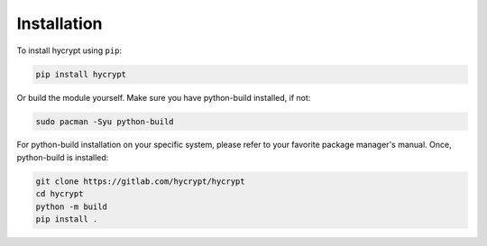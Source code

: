 ..
   hycrypt is licensed under The 3-Clause BSD License, see LICENSE.
   Copyright 2024 Sira Pornsiriprasert <code@psira.me>


Installation
============

To install hycrypt using ``pip``:

.. code-block:: console

    pip install hycrypt


Or build the module yourself. Make sure you have python-build installed, if not:

.. code-block:: console

    sudo pacman -Syu python-build

For python-build installation on your specific system, please refer to your favorite package manager's manual.
Once, python-build is installed:

.. code-block:: console

    git clone https://gitlab.com/hycrypt/hycrypt
    cd hycrypt
    python -m build
    pip install .
